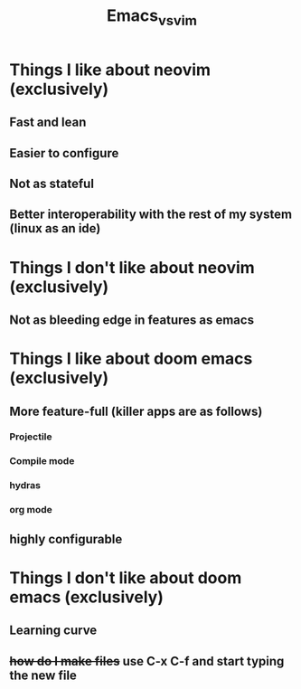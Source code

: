 #+TITLE: Emacs_vs_vim

* Things I like about neovim (exclusively)
** Fast and lean
** Easier to configure
** Not as stateful
** Better interoperability with the rest of my system (linux as an ide)
* Things I don't like about neovim (exclusively)
** Not as bleeding edge in features as emacs

* Things I like about doom emacs (exclusively)
** More feature-full (killer apps are as follows)
*** Projectile
*** Compile mode
*** hydras
*** org mode
** highly configurable
* Things I don't like about doom emacs (exclusively)
** Learning curve
** +how do I make files+ use C-x C-f and start typing the new file
